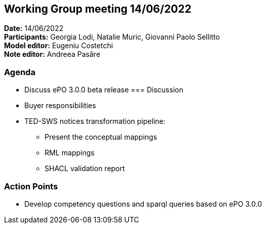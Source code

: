 == Working Group meeting 14/06/2022

*Date:* 14/06/2022  +
*Participants:* Georgia Lodi, Natalie Muric, Giovanni Paolo Sellitto +
*Model editor:* Eugeniu Costetchi +
*Note editor:* Andreea Pasăre

=== Agenda

* Discuss ePO 3.0.0 beta release
=== Discussion

* Buyer responsibilities
* TED-SWS notices transformation pipeline:
** Present the conceptual mappings
** RML mappings
** SHACL validation report

=== Action Points

* Develop competency questions and sparql queries based on ePO 3.0.0

